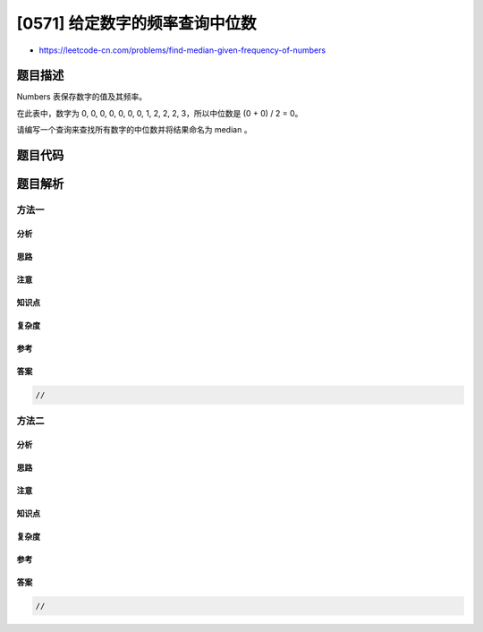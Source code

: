 [0571] 给定数字的频率查询中位数
===============================

-  https://leetcode-cn.com/problems/find-median-given-frequency-of-numbers

题目描述
--------

.. raw:: html

   <p>

Numbers 表保存数字的值及其频率。

.. raw:: html

   </p>

.. raw:: html

   <pre>+----------+-------------+
   |  Number  |  Frequency  |
   +----------+-------------|
   |  0       |  7          |
   |  1       |  1          |
   |  2       |  3          |
   |  3       |  1          |
   +----------+-------------+
   </pre>

.. raw:: html

   <p>

在此表中，数字为 0, 0, 0, 0, 0, 0, 0, 1, 2, 2, 2, 3，所以中位数是 (0 +
0) / 2 = 0。

.. raw:: html

   </p>

.. raw:: html

   <pre>+--------+
   | median |
   +--------|
   | 0.0000 |
   +--------+
   </pre>

.. raw:: html

   <p>

请编写一个查询来查找所有数字的中位数并将结果命名为 median 。

.. raw:: html

   </p>

题目代码
--------

.. code:: cpp

题目解析
--------

方法一
~~~~~~

分析
^^^^

思路
^^^^

注意
^^^^

知识点
^^^^^^

复杂度
^^^^^^

参考
^^^^

答案
^^^^

.. code:: cpp

    //

方法二
~~~~~~

分析
^^^^

思路
^^^^

注意
^^^^

知识点
^^^^^^

复杂度
^^^^^^

参考
^^^^

答案
^^^^

.. code:: cpp

    //
